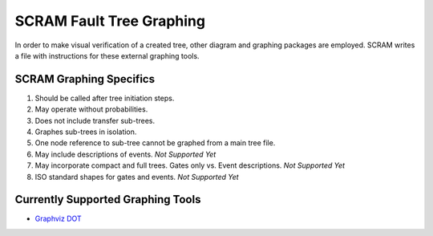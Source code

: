 ############################################
SCRAM Fault Tree Graphing
############################################

In order to make visual verification of a created tree, other diagram and
graphing packages are employed. SCRAM writes a file with instructions for
these external graphing tools.

SCRAM Graphing Specifics
========================
#. Should be called after tree initiation steps.
#. May operate without probabilities.
#. Does not include transfer sub-trees.
#. Graphes sub-trees in isolation.
#. One node reference to sub-tree cannot be graphed from a main tree file.
#. May include descriptions of events. *Not Supported Yet*
#. May incorporate compact and full trees. Gates only vs. Event descriptions.
   *Not Supported Yet*
#. ISO standard shapes for gates and events. *Not Supported Yet*

Currently Supported Graphing Tools
==================================
* `Graphviz DOT`_

.. _`Graphviz DOT`: http://www.graphviz.org
